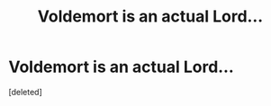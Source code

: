 #+TITLE: Voldemort is an actual Lord...

* Voldemort is an actual Lord...
:PROPERTIES:
:Score: 2
:DateUnix: 1607988971.0
:DateShort: 2020-Dec-15
:FlairText: Prompt
:END:
[deleted]


